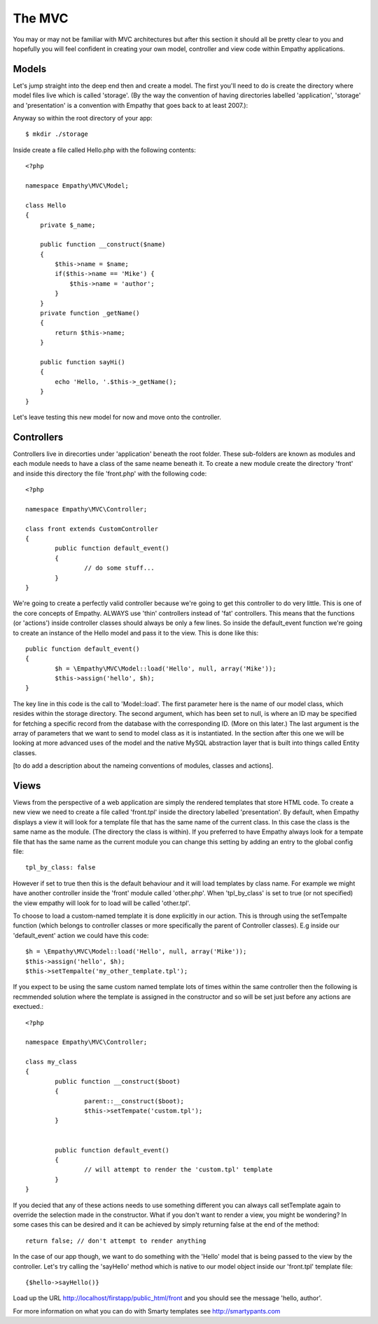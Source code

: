 

The MVC
=======

You may or may not be familiar with MVC architectures but after this section
it should all be pretty clear to you and hopefully you will feel confident
in creating your own model, controller and view code within Empathy
applications.


Models
------

Let's jump straight into the deep end then and create a model.  The first
you'll need to do is create the directory where model files live which is
called 'storage'.  (By the way the convention of having directories labelled
'application', 'storage' and 'presentation' is a convention with Empathy that
goes back to at least 2007.)::

Anyway so within the root directory of your app::

	$ mkdir ./storage

Inside create a file called Hello.php with the following contents::

	<?php

	namespace Empathy\MVC\Model;

	class Hello
	{
	    private $_name;

	    public function __construct($name)
	    {
	        $this->name = $name;
	        if($this->name == 'Mike') {
	            $this->name = 'author';
	        }
	    }
	    private function _getName()
	    {
	        return $this->name;
	    }

	    public function sayHi()
	    {
	        echo 'Hello, '.$this->_getName();
	    }
	}

Let's leave testing this new model for now and move onto the controller.


Controllers
-----------

Controllers live in direcorties under 'application' beneath the root folder.
These sub-folders are known as modules and each module needs to have a class of
the same neame beneath it. To create a new module create the directory 'front'
and inside this directory the file 'front.php' with the following code:: 

	<?php

	namespace Empathy\MVC\Controller;

	class front extends CustomController
	{
		public function default_event()
		{
			// do some stuff...
		}
	}

We're going to create a perfectly valid controller because we're going to get
this controller to do very little. This is one of the core concepts of Empathy.
ALWAYS use 'thin' controllers instead of 'fat' controllers.  This means that
the functions (or 'actions') inside controller classes should always be only a
few lines.  So inside the default_event function we're going to create an
instance of the Hello model and pass it to the view.  This is done like this::



	public function default_event()
	{
		$h = \Empathy\MVC\Model::load('Hello', null, array('Mike'));
		$this->assign('hello', $h);
	}

The key line in this code is the call to 'Model::load'.  The first parameter
here is the name of our model class, which resides within the storage
directory.  The second argument, which has been set to null, is where an ID may
be specified for fetching a specific record from the database with the
corresponding ID.  (More on this later.) The last argument is the array of
parameters that we want to send to model class as it is instantiated.  In the
section after this one we will be looking at more advanced uses of the model
and the native MySQL abstraction layer that is built into things called Entity
classes.

[to do add a description about the nameing conventions of modules, classes and
actions].


Views
-----

Views from the perspective of a web application are simply the rendered
templates that store HTML code.  To create a new view we need to create a file
called 'front.tpl' inside the directory labelled 'presentation'.  By default,
when Empathy displays a view it will look for a template file that has the
same name of the current class.  In this case the class is the same name as
the module. (The directory the class is within).  If you preferred to have
Empathy always look for a tempate file that has the same name as the current
module you can change this setting by adding an entry to the global config
file::

	tpl_by_class: false

However if set to true then this is the default behaviour and it will load
templates by class name. For example we might have another controller inside
the 'front' module called 'other.php'.  When 'tpl_by_class' is set to true (or
not specified) the view empathy will look for to load will be called
'other.tpl'.

To choose to load a custom-named template it is done explicitly in our action.
This is through using the setTempalte function (which belongs to controller
classes or more specifically the parent of Controller classes). E.g inside our
'default_event' action we could have this code::

	$h = \Empathy\MVC\Model::load('Hello', null, array('Mike'));
	$this->assign('hello', $h);
	$this->setTempalte('my_other_template.tpl');

If you expect to be using the same custom named template lots of times within
the same controller then the following is recmmended solution where the
template is assigned in the constructor and so will be set just before any
actions are exectued.::


	<?php 

	namespace Empathy\MVC\Controller;

	class my_class
	{
		public function __construct($boot)
		{
			parent::__construct($boot);
			$this->setTempate('custom.tpl');
		}


		public function default_event()
		{
			// will attempt to render the 'custom.tpl' template
		}
	}

If you decied that any of these actions needs to use something different you
can always call setTemplate again to override the selection made in the
constructor. What if you don't want to render a view, you might be wondering?
In some cases this can be desired and it can be achieved by simply returning
false at the end of the method::

	return false; // don't attempt to render anything


In the case of our app though, we want to do something with the 'Hello' model
that is being passed to the view by the controller.  Let's try calling the
'sayHello' method which is native to our model object inside our 'front.tpl'
template file::


	{$hello->sayHello()}

Load up the URL http://localhost/firstapp/public_html/front and you should see
the message 'hello, author'.

For more information on what you can do with Smarty templates see
http://smartypants.com


















